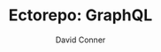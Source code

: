 #+TITLE:     Ectorepo: GraphQL
#+AUTHOR:    David Conner
#+EMAIL:     aionfork@gmail.com
#+DESCRIPTION: notes
#+PROPERTY: header-args :comments none
